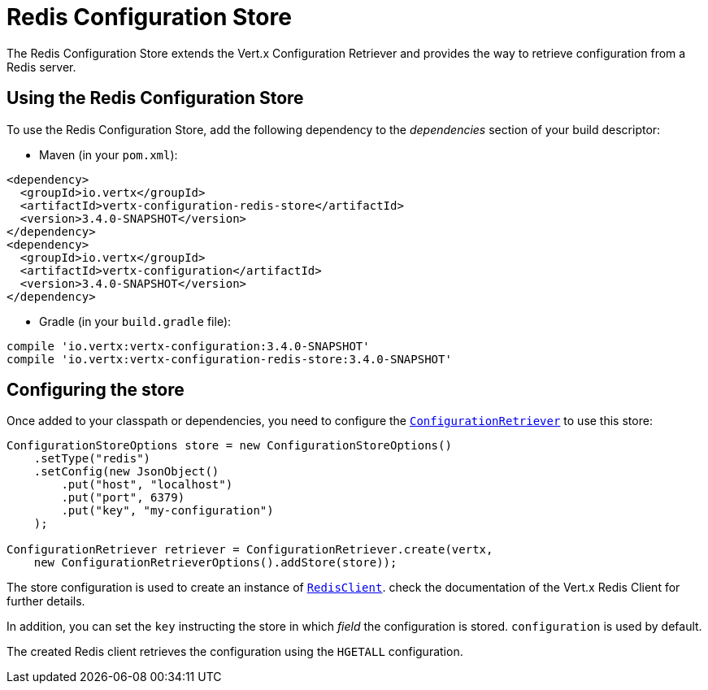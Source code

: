 = Redis Configuration Store

The Redis Configuration Store extends the Vert.x Configuration Retriever and provides the
way to retrieve configuration from a Redis server.

== Using the Redis Configuration Store

To use the Redis Configuration Store, add the following dependency to the
_dependencies_ section of your build descriptor:

* Maven (in your `pom.xml`):

[source,xml,subs="+attributes"]
----
<dependency>
  <groupId>io.vertx</groupId>
  <artifactId>vertx-configuration-redis-store</artifactId>
  <version>3.4.0-SNAPSHOT</version>
</dependency>
<dependency>
  <groupId>io.vertx</groupId>
  <artifactId>vertx-configuration</artifactId>
  <version>3.4.0-SNAPSHOT</version>
</dependency>
----

* Gradle (in your `build.gradle` file):

[source,groovy,subs="+attributes"]
----
compile 'io.vertx:vertx-configuration:3.4.0-SNAPSHOT'
compile 'io.vertx:vertx-configuration-redis-store:3.4.0-SNAPSHOT'
----

== Configuring the store

Once added to your classpath or dependencies, you need to configure the
`link:../../apidocs/io/vertx/ext/configuration/ConfigurationRetriever.html[ConfigurationRetriever]` to use this store:

[source, java]
----
ConfigurationStoreOptions store = new ConfigurationStoreOptions()
    .setType("redis")
    .setConfig(new JsonObject()
        .put("host", "localhost")
        .put("port", 6379)
        .put("key", "my-configuration")
    );

ConfigurationRetriever retriever = ConfigurationRetriever.create(vertx,
    new ConfigurationRetrieverOptions().addStore(store));
----

The store configuration is used to create an instance of
`link:../../apidocs/io/vertx/redis/RedisClient.html[RedisClient]`. check the documentation of the Vert.x Redis Client
for further details.

In addition, you can set the `key` instructing the store in which _field_ the configuration
is stored. `configuration` is used by default.

The created Redis client retrieves the configuration using the `HGETALL` configuration.